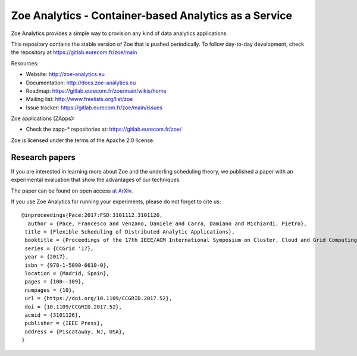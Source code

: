 Zoe Analytics - Container-based Analytics as a Service
======================================================

Zoe Analytics provides a simple way to provision any kind of data analytics applications.

This repository contains the stable version of Zoe that is pushed periodically. To follow day-to-day development, check the repository at https://gitlab.eurecom.fr/zoe/main

Resources:

- Website: http://zoe-analytics.eu
- Documentation: http://docs.zoe-analytics.eu
- Roadmap: https://gitlab.eurecom.fr/zoe/main/wikis/home
- Mailing list: http://www.freelists.org/list/zoe
- Issue tracker: https://gitlab.eurecom.fr/zoe/main/issues

Zoe applications (ZApps):

- Check the zapp-* repositories at: https://gitlab.eurecom.fr/zoe/

Zoe is licensed under the terms of the Apache 2.0 license.

Research papers
---------------

If you are interested in learning more about Zoe and the underling scheduling theory, we published a paper with an experimental evaluation that show the advantages of our techniques.

The paper can be found on open access `at ArXiv <https://arxiv.org/abs/1611.09528>`_.

If you use Zoe Analytics for running your experiments, please do not forget to cite us::

    @inproceedings{Pace:2017:FSD:3101112.3101126,
      author = {Pace, Francesco and Venzano, Daniele and Carra, Damiano and Michiardi, Pietro},
     title = {Flexible Scheduling of Distributed Analytic Applications},
     booktitle = {Proceedings of the 17th IEEE/ACM International Symposium on Cluster, Cloud and Grid Computing},
     series = {CCGrid '17},
     year = {2017},
     isbn = {978-1-5090-6610-0},
     location = {Madrid, Spain},
     pages = {100--109},
     numpages = {10},
     url = {https://doi.org/10.1109/CCGRID.2017.52},
     doi = {10.1109/CCGRID.2017.52},
     acmid = {3101126},
     publisher = {IEEE Press},
     address = {Piscataway, NJ, USA},
    }
